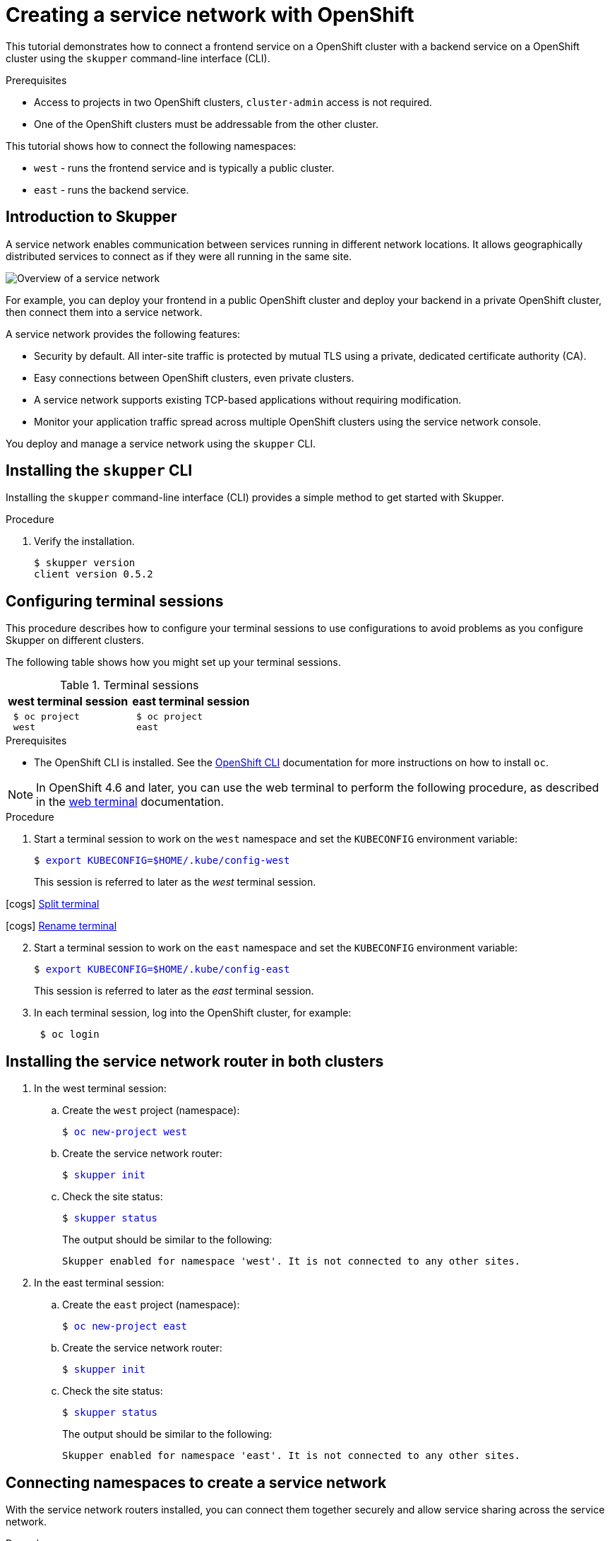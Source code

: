 // Standard document attributes to be used in the documentation
//
// The following are shared by all documents

//:toc:
//:toclevels: 4
//:numbered:

// Branding - toggle upstream/downstream content "on/off"

// The following attributes conditionalize content from the Skupper upstream project:
// * Upstream-only content conditionalized with ifdef::skupper-io[]...endif::[]
// * Downstream-only content conditionalized with ifdef::product[]...endif::[]

//:imagesdir: _images



// name and version
:skupper-name: Skupper
:service-network: service network
:skupper-version: 0.5.2
:skupper-cli-version: {skupper-version}
:cluster-brand: Kubernetes
// :skupper-io:

// resolves to blank for skupper
:version:

// Download URLs
:linux-download-url-skupper-cli: https://github.com/skupperproject/skupper/releases/download/{skupper-version}/skupper-cli-{skupper-version}-linux-amd64.tgz
:mac-download-url-skupper-cli: https://github.com/skupperproject/skupper/releases/download/{skupper-version}/skupper-cli-{skupper-version}-mac-amd64.tgz

// URLs
:GettingStartedLink: link:https://skupper.io/start/index.html[Getting started]

//assembly links


:OpenShiftTutoriallink: link:{linkroot}cli/openshift.html[Creating a service network with OpenShift]
:Overviewlink: link:{linkroot}overview/index.html[Overview]
:Routinglink: link:{linkroot}overview/routing.html[Skupper routing]
:Securitylink: link:{linkroot}overview/security.html[Skupper security]
:Connectivitylink: link:{linkroot}overview/connectivity.html[Skupper connectivity]
:Declarativelink: link:{linkroot}declarative/index.html[Configuring Skupper sites using YAML]
:Clilink: link:{linkroot}cli/index.html[Configuring Skupper sites using the CLI]
:Consolelink: link:{linkroot}console/index.html[Monitoring Skupper sites using the console]
:image-prefix:
:cluster-brand: OpenShift
//Category: openshift-tutorial
// Type: assembly
[id="openshift-tutorial"]
= Creating a {service-network} with OpenShift

[role="system:abstract"]
This tutorial demonstrates how to connect a frontend service on a OpenShift cluster with a backend service on a OpenShift cluster using the `skupper` command-line interface (CLI).

.Prerequisites

* Access to projects in two OpenShift clusters, `cluster-admin` access is not required.
* One of the OpenShift clusters must be addressable from the other cluster.

This tutorial shows how to connect the following namespaces:

* `west` - runs the frontend service and is typically a public cluster.
* `east` - runs the backend service.


// Type: concept
[id="introduction-to-skupper"]
== Introduction to {skupper-name} {version}


A {service-network} enables communication between services running in different network locations.
It allows geographically distributed services to connect as if they were all running in the same site.

image::{image-prefix}overview.svg[Overview of a service network]

For example, you can deploy your frontend in a public {cluster-brand} cluster and deploy your backend in a private {cluster-brand} cluster, then connect them into a {service-network}.

A {service-network} provides the following features:

* Security by default. All inter-site traffic is protected by mutual TLS using a private, dedicated certificate authority (CA).
* Easy connections between {cluster-brand} clusters, even private clusters.
* A {service-network} supports existing TCP-based applications without requiring modification.
* Monitor your application traffic spread across multiple {cluster-brand} clusters using the {service-network} console.

You deploy and manage a {service-network} using the `skupper` CLI.




// Type: procedure
[id="installing-cli"]
== Installing the `skupper` CLI

[role="system:abstract"]
Installing the `skupper` command-line interface (CLI) provides a simple method to get started with {skupper-name}.

.Procedure







. Verify the installation.
+
[subs=attributes+]
----
$ skupper version
client version {skupper-cli-version}
----


// Type: procedure
[id="configuring-consoles"]
== Configuring terminal sessions

[role="system:abstract"]
This procedure describes how to configure your terminal sessions to use configurations to avoid problems as you configure {skupper-name} on different clusters.

The following table shows how you might set up your terminal sessions.

.Terminal sessions
[cols="1,1"]
|===
|west terminal session  |east terminal session

a|
[source,bash,subs="attributes+"]
----
 $ oc project
 west
----
a|
[source,bash,subs="attributes+"]
----
 $ oc project
 east
----


|===

.Prerequisites

* The OpenShift CLI is installed.
See the https://access.redhat.com/documentation/en-us/openshift_container_platform/4.6/html-single/cli_tools/index#installing-openshift-cli[OpenShift CLI] documentation for more instructions on how to install `oc`.

NOTE: In OpenShift 4.6 and later, you can use the web terminal to perform the following procedure, as described in the https://docs.openshift.com/container-platform/4.5/web_console/odc-about-web-terminal.html[web terminal] documentation.

.Procedure

. Start a terminal session to work on the `west` namespace and set the `KUBECONFIG` environment variable:
+
+++<pre>$ <a href=didact://?commandId=vscode.didact.sendNamedTerminalAString&text=west$$export%20KUBECONFIG%3D%24HOME%2F.kube%2Fconfig-west style="text-decoration:none">export KUBECONFIG=$HOME/.kube/config-west</a></pre>+++

+
This session is referred to later as the _west_ terminal session.

icon:cogs[] link:++didact://?commandId=workbench.action.terminal.split++[Split terminal]

icon:cogs[] link:didact://?commandId=workbench.action.terminal.renameWithArg&json={&#34;name&#34;:&#34;east&#34;}[Rename terminal]

[start=2]
. Start a terminal session to work on the `east` namespace and set the `KUBECONFIG` environment variable:
+
+++<pre>$ <a href=didact://?commandId=vscode.didact.sendNamedTerminalAString&text=east$$export%20KUBECONFIG%3D%24HOME%2F.kube%2Fconfig-east style="text-decoration:none">export KUBECONFIG=$HOME/.kube/config-east</a></pre>+++

+
This session is referred to later as the _east_ terminal session.

. In each terminal session, log into the OpenShift cluster, for example:
+
----
 $ oc login
----

// Type: procedure
[id="installing-skupper"]
== Installing the {service-network} router in both clusters


. In the west terminal session:

.. Create the `west` project (namespace):
+
+++<pre>$ <a href=didact://?commandId=vscode.didact.sendNamedTerminalAString&text=west$$oc%20new-project%20west%20 style="text-decoration:none">oc new-project west </a></pre>+++


.. Create the {service-network} router:
+
+++<pre>$ <a href=didact://?commandId=vscode.didact.sendNamedTerminalAString&text=west$$skupper%20init style="text-decoration:none">skupper init</a></pre>+++


.. Check the site status:
+
--
+++<pre>$ <a href=didact://?commandId=vscode.didact.sendNamedTerminalAString&text=west$$skupper%20status style="text-decoration:none">skupper status</a></pre>+++

The output should be similar to the following:
----
Skupper enabled for namespace 'west'. It is not connected to any other sites.
----
--


. In the east terminal session:
.. Create the `east` project (namespace):
+
+++<pre>$ <a href=didact://?commandId=vscode.didact.sendNamedTerminalAString&text=east$$oc%20new-project%20east%20 style="text-decoration:none">oc new-project east </a></pre>+++


.. Create the {service-network} router:
+
+++<pre>$ <a href=didact://?commandId=vscode.didact.sendNamedTerminalAString&text=east$$skupper%20init style="text-decoration:none">skupper init</a></pre>+++


.. Check the site status:
+
--
+++<pre>$ <a href=didact://?commandId=vscode.didact.sendNamedTerminalAString&text=east$$skupper%20status style="text-decoration:none">skupper status</a></pre>+++

The output should be similar to the following:
----
Skupper enabled for namespace 'east'. It is not connected to any other sites.
----
--

// Type: procedure
[id="connecting-namespaces"]
== Connecting namespaces to create a {service-network}

With the {service-network} routers installed, you can connect them together securely and allow service sharing across the {service-network}.

.Procedure

. In the west terminal session, create a connection token to allow connection to the west namespace:
+
+++<pre>$ <a href=didact://?commandId=vscode.didact.sendNamedTerminalAString&text=west$$skupper%20token%20create%20%24HOME%2Fsecret.yaml style="text-decoration:none">skupper token create $HOME/secret.yaml</a></pre>+++

+
This command creates the `secret.yaml` file in your home directory, which you can use to create the secure connection.

. In the east terminal session, use the token to create a connection to the west namespace:
+
+++<pre>$ <a href=didact://?commandId=vscode.didact.sendNamedTerminalAString&text=east$$skupper%20link%20create%20%24HOME%2Fsecret.yaml style="text-decoration:none">skupper link create $HOME/secret.yaml</a></pre>+++


. Check the site status from the west terminal session:
+
--
+++<pre>$ <a href=didact://?commandId=vscode.didact.sendNamedTerminalAString&text=west$$skupper%20status style="text-decoration:none">skupper status</a></pre>+++

The output should be similar to the following:
----
Skupper is enabled for namespace "west" in interior mode. It is connected to 1 other site. It has no exposed services.
The site console url is:  https://<skupper-url>
The credentials for internal console-auth mode are held in secret: 'skupper-console-users'
----
--

// Type: procedure
[id="frontend"]
== Creating the frontend service

The frontend service is a simple Python application that displays a message from the backend application.

.Procedure

Perform all tasks in the west terminal session:

. Deploy the frontend service:
+
+++<pre>$ <a href=didact://?commandId=vscode.didact.sendNamedTerminalAString&text=west$$oc%20create%20deployment%20hello-world-frontend%20--image%20quay.io%2Fskupper%2Fhello-world-frontend style="text-decoration:none">oc create deployment hello-world-frontend --image quay.io/skupper/hello-world-frontend</a></pre>+++


. Expose the frontend deployment as a cluster service:
+
+++<pre>$ <a href=didact://?commandId=vscode.didact.sendNamedTerminalAString&text=west$$oc%20expose%20deployment%20hello-world-frontend%20--port%208080%20--type%20LoadBalancer style="text-decoration:none">oc expose deployment hello-world-frontend --port 8080 --type LoadBalancer</a></pre>+++


. Create a route for the frontend:
+
+++<pre>$ <a href=didact://?commandId=vscode.didact.sendNamedTerminalAString&text=west$$oc%20expose%20svc%2Fhello-world-frontend style="text-decoration:none">oc expose svc/hello-world-frontend</a></pre>+++


. Check the frontend route:
.. Get the route details:
+
--
+++<pre>$ <a href=didact://?commandId=vscode.didact.sendNamedTerminalAString&text=west$$%20oc%20get%20routes style="text-decoration:none"> oc get routes</a></pre>+++


The output should be similar to the following:

----
NAME                   HOST/PORT
hello-world-frontend   <frontend-url>
----
--

.. Navigate to the `<frontend-url>` value in your browser, you see a message similar to the following because the frontend cannot communicate with the backend yet:
+
----
Trouble! HTTPConnectionPool(host='hello-world-backend', port=8080): Max retries exceeded with url: /api/hello (Caused by NewConnectionError('<urllib3.connection.HTTPConnection object at 0x7fbfcdf0d1d0>: Failed to establish a new connection: [Errno -2] Name or service not known'))
----
+
To resolve this situation, you must create the backend service and make it available on the {service-network}.

// Type: procedure
[id="backend"]
== Creating the backend service and making it available on the {service-network}

The backend service runs in the `east` namespace and is not available on the {service-network} by default.
You use the `skupper` command to expose the service to all namespaces on the {service-network}.
The backend app is a simple Python application that passes a message to the frontend application.

.Procedure

. Deploy the backend service in the east terminal session:
+
+++<pre>$ <a href=didact://?commandId=vscode.didact.sendNamedTerminalAString&text=east$$oc%20create%20deployment%20hello-world-backend%20--image%20quay.io%2Fskupper%2Fhello-world-backend style="text-decoration:none">oc create deployment hello-world-backend --image quay.io/skupper/hello-world-backend</a></pre>+++


. Expose the backend service on the {service-network} from the east terminal session:
+
+++<pre>$ <a href=didact://?commandId=vscode.didact.sendNamedTerminalAString&text=east$$skupper%20expose%20deployment%20hello-world-backend%20--port%208080%20--protocol%20tcp style="text-decoration:none">skupper expose deployment hello-world-backend --port 8080 --protocol tcp</a></pre>+++


. Check the site status from the west terminal session:
+
--
+++<pre>$ <a href=didact://?commandId=vscode.didact.sendNamedTerminalAString&text=west$$skupper%20status style="text-decoration:none">skupper status</a></pre>+++

The output should be similar to the following:
----
Skupper is enabled for namespace "west" in interior mode. It is connected to 1 other site. It has 1 exposed service.
----
The service is exposed from the `east` namespace.
--

. Check the frontend route in the west terminal session:

.. Get the route details:
+
--
+++<pre>$ <a href=didact://?commandId=vscode.didact.sendNamedTerminalAString&text=west$$%20oc%20get%20routes style="text-decoration:none"> oc get routes</a></pre>+++


The output should be similar to the following:

----
NAME                   HOST/PORT
hello-world-frontend   <frontend-url>
----
--

.. Navigate to the `<frontend-url>` value in your browser, you see a message similar to the following:
+
----
I am the frontend.  The backend says 'Hello from hello-world-backend-78cd4d7d8c-plrr9 (1)'.
----

This shows how the frontend calls the backend service over the {service-network} from a different OpenShift cluster.

.Additional resources

* link:{using-console-link}[Using the {skupper-name} console]
* link:{using-console-link}[Using the {skupper-name} CLI]

// Type: procedure
[id="tearing-down"]
== Tearing down the {service-network}

This procedure describes how to remove the {service-network} you created.

. Delete the `west` namespace from the west terminal session:
+
+++<pre>$ <a href=didact://?commandId=vscode.didact.sendNamedTerminalAString&text=west$$%20oc%20delete%20project%20west style="text-decoration:none"> oc delete project west</a></pre>+++



. Delete the `east` namespace from the east terminal session:
+
+++<pre>$ <a href=didact://?commandId=vscode.didact.sendNamedTerminalAString&text=east$$%20oc%20delete%20project%20east style="text-decoration:none"> oc delete project east</a></pre>+++
